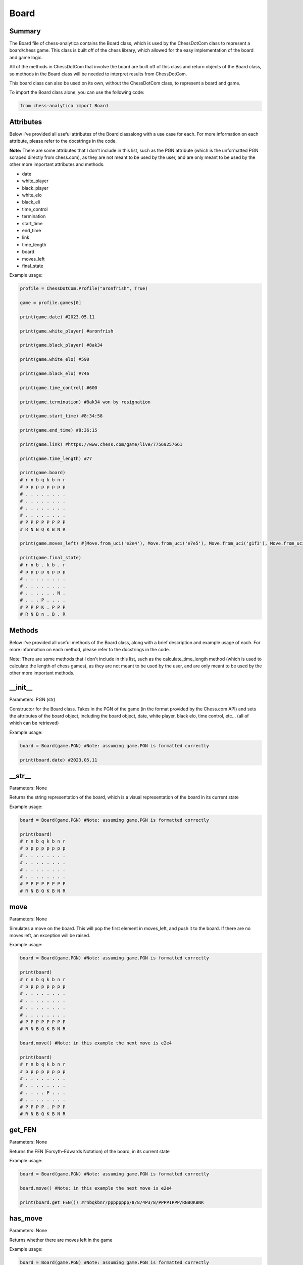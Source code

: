 **Board**
============

Summary
---------------

The Board file of chess-analytica contains the Board class, which 
is used by the ChessDotCom class to represent a board/chess game.  This class is built off of 
the chess library, which allowed for the easy implementation of the board and game logic.

All of the methods in ChessDotCom that involve the board are built off of this class and return objects of the Board class, so 
methods in the Board class will be needed to interpret results from ChessDotCom.

This board class can also be used on its own, without the ChessDotCom class, to represent a board and game.

To import the Board class alone, you can use the following code:

.. code-block:: python

   from chess-analytica import Board

Attributes
-------------
Below I've provided all useful attributes of the Board classalong with a use case for each.  For more information on each attribute, please refer to the docstrings in the code.

**Note:** There are some attributes that I don't include in this list, such as the PGN attribute (which is the unformatted PGN scraped directly from chess.com), as they are not meant to be used by the user, and are only meant to be used by the other more important attributes and methods.

* date
* white_player
* black_player
* white_elo
* black_eli
* time_control
* termination
* start_time
* end_time
* link
* time_length
* board
* moves_left
* final_state

Example usage:

.. code-block:: python

   profile = ChessDotCom.Profile("aronfrish", True)
   
   game = profile.games[0]
   
   print(game.date) #2023.05.11
   
   print(game.white_player) #aronfrish
   
   print(game.black_player) #8ak34
   
   print(game.white_elo) #590
   
   print(game.black_elo) #746
   
   print(game.time_control) #600
   
   print(game.termination) #8ak34 won by resignation
   
   print(game.start_time) #8:34:58
   
   print(game.end_time) #8:36:15
   
   print(game.link) #https://www.chess.com/game/live/77569257661
   
   print(game.time_length) #77
   
   print(game.board)
   # r n b q k b n r
   # p p p p p p p p
   # . . . . . . . .
   # . . . . . . . .
   # . . . . . . . .
   # . . . . . . . .
   # P P P P P P P P
   # R N B Q K B N R
   
   print(game.moves_left) #[Move.from_uci('e2e4'), Move.from_uci('e7e5'), Move.from_uci('g1f3'), Move.from_uci('g8f6'), Move.from_uci('f3e5'), Move.from_uci('d8e7'), Move.from_uci('e5g4'), Move.from_uci('f6e4'), Move.from_uci('d2d3'), Move.from_uci('e4c3'), Move.from_uci('e1d2'), Move.from_uci('c3d1')]
   
   print(game.final_state)
   # r n b . k b . r
   # p p p p q p p p
   # . . . . . . . .
   # . . . . . . . .
   # . . . . . . N .
   # . . . P . . . .
   # P P P K . P P P
   # R N B n . B . R

Methods
----------------
Below I've provided all useful methods of the Board class, along with a brief description and example usage of each.  For more information on each method, please refer to the docstrings in the code.

Note: There are some methods that I don't include in this list, such as the calculate_time_length method (which is used to calculate the length of chess games), as they are not meant to be used by the user, and are only meant to be used by the other more important methods.

__init__
--------------------
Parameters: PGN (str)

Constructor for the Board class.  Takes in the PGN of the game (in the format provided by the Chess.com API) and sets the attributes of the board object, 
including the board object, date, white player, black elo, time control, etc... (all of which can be retrieved)

Example usage:

.. code-block:: python

   board = Board(game.PGN) #Note: assuming game.PGN is formatted correctly
   
   print(board.date) #2023.05.11

__str__
-------------
Parameters: None

Returns the string representation of the board, which is a visual representation of the board in its current state

Example usage:

.. code-block:: python

   board = Board(game.PGN) #Note: assuming game.PGN is formatted correctly
   
   print(board)
   # r n b q k b n r
   # p p p p p p p p
   # . . . . . . . .
   # . . . . . . . .
   # . . . . . . . .
   # . . . . . . . .
   # P P P P P P P P
   # R N B Q K B N R

move
----------
Parameters: None

Simulates a move on the board.  This will pop the first element in moves_left, and push it to the board.  If there are no moves left, an exception will be raised.

Example usage:

.. code-block:: python

   board = Board(game.PGN) #Note: assuming game.PGN is formatted correctly
   
   print(board)
   # r n b q k b n r
   # p p p p p p p p
   # . . . . . . . .
   # . . . . . . . .
   # . . . . . . . .
   # . . . . . . . .
   # P P P P P P P P
   # R N B Q K B N R

   board.move() #Note: in this example the next move is e2e4

   print(board)
   # r n b q k b n r
   # p p p p p p p p
   # . . . . . . . .
   # . . . . . . . .
   # . . . . P . . .
   # . . . . . . . .
   # P P P P . P P P
   # R N B Q K B N R

get_FEN
------------
Parameters: None

Returns the FEN (Forsyth–Edwards Notation) of the board, in its current state

Example usage:

.. code-block:: python

   board = Board(game.PGN) #Note: assuming game.PGN is formatted correctly

   board.move() #Note: in this example the next move is e2e4
   
   print(board.get_FEN()) #rnbqkbnr/pppppppp/8/8/4P3/8/PPPP1PPP/RNBQKBNR

has_move
------------
Parameters: None

Returns whether there are moves left in the game

Example usage:

.. code-block:: python

   board = Board(game.PGN) #Note: assuming game.PGN is formatted correctly

   print(board.has_move()) #True

   board.move() #Note: in this example the next move is e2e4.  We also assume that the opponent resigns after the first move for this example

   print(board.has_move()) #False

reset
---------
Parameters: None

Resets the board to the beginning of the game.  This will reset the board to a new state, and reset moves_left to be full of all of the moves of the game again.

Example usage:

.. code-block:: python

   board = Board(game.PGN) #Note: assuming game.PGN is formatted correctly

   board.move() #Note: in this example the next move is e2e4

   print(board)
   # r n b q k b n r
   # p p p p p p p p
   # . . . . . . . .
   # . . . . . . . .
   # . . . . P . . .
   # . . . . . . . .
   # P P P P . P P P
   # R N B Q K B N R

   board.reset()

   print(board)
   # r n b q k b n r
   # p p p p p p p p
   # . . . . . . . .
   # . . . . . . . .
   # . . . . . . . .
   # . . . . . . . .
   # P P P P P P P P
   # R N B Q K B N R

contains_FEN
----------------
Parameters: FEN (str)

Simulates the board through all moves, checking after each move is made to see if the current FEN of the board matches the given FEN.  If it does, the method returns True.  Otherwise, it returns False.  This method is used to check if the state of the game ever matches a given FEN.

Example usage:

.. code-block:: python

   board = Board(game.PGN) #Note: assuming game.PGN is formatted correctly

   board.move()

   print(board)
   # r n b q k b n r
   # p p p p p p p p
   # . . . . . . . .
   # . . . . . . . .
   # . . . . P . . .
   # . . . . . . . .
   # P P P P . P P P
   # R N B Q K B N R

   print(board.contains_FEN("rnbqkbnr/pppppppp/8/8/4P3/8/PPPP1PPP/RNBQKBNR")) #True Note: this is the FEN after e2e4

   print(board.contains_FEN("rnbqkbnr/pppppppp/8/8/P7/8/1PPPPPPP/RNBQKBNR")) #False Note: this is the FEN after a2a4 at the start, which does not occur in this game

get_next_move
-----------------
Parameters: None

Returns the next move in the game

Example usage:

.. code-block:: python

   board = Board(game.PGN) #Note: assuming game.PGN is formatted correctly

   print(board.get_next_move()) #Move.from_uci('e2e4')